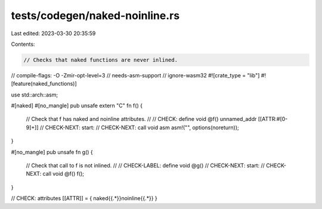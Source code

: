 tests/codegen/naked-noinline.rs
===============================

Last edited: 2023-03-30 20:35:59

Contents:

.. code-block:: rs

    // Checks that naked functions are never inlined.
// compile-flags: -O -Zmir-opt-level=3
// needs-asm-support
// ignore-wasm32
#![crate_type = "lib"]
#![feature(naked_functions)]

use std::arch::asm;

#[naked]
#[no_mangle]
pub unsafe extern "C" fn f() {
    // Check that f has naked and noinline attributes.
    //
    // CHECK:       define void @f() unnamed_addr [[ATTR:#[0-9]+]]
    // CHECK-NEXT:  start:
    // CHECK-NEXT:    call void asm
    asm!("", options(noreturn));
}

#[no_mangle]
pub unsafe fn g() {
    // Check that call to f is not inlined.
    //
    // CHECK-LABEL: define void @g()
    // CHECK-NEXT:  start:
    // CHECK-NEXT:    call void @f()
    f();
}

// CHECK: attributes [[ATTR]] = { naked{{.*}}noinline{{.*}} }



